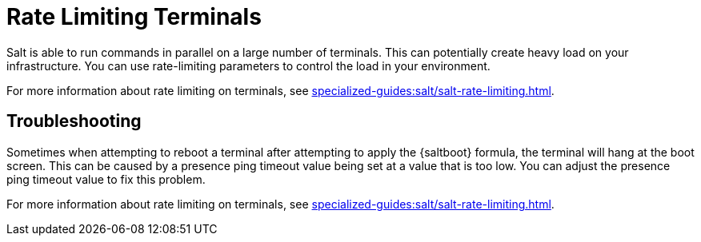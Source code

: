 [[retail.terminal-ratelimiting]]
= Rate Limiting Terminals

Salt is able to run commands in parallel on a large number of terminals.
This can potentially create heavy load on your infrastructure.
You can use rate-limiting parameters to control the load in your environment.

For more information about rate limiting on terminals, see xref:specialized-guides:salt/salt-rate-limiting.adoc[].



==  Troubleshooting

Sometimes when attempting to reboot a terminal after attempting to apply the {saltboot} formula, the terminal will hang at the boot screen.
This can be caused by a presence ping timeout value being set at a value that is too low.
You can adjust the presence ping timeout value to fix this problem.

For more information about rate limiting on terminals, see xref:specialized-guides:salt/salt-rate-limiting.adoc[].
